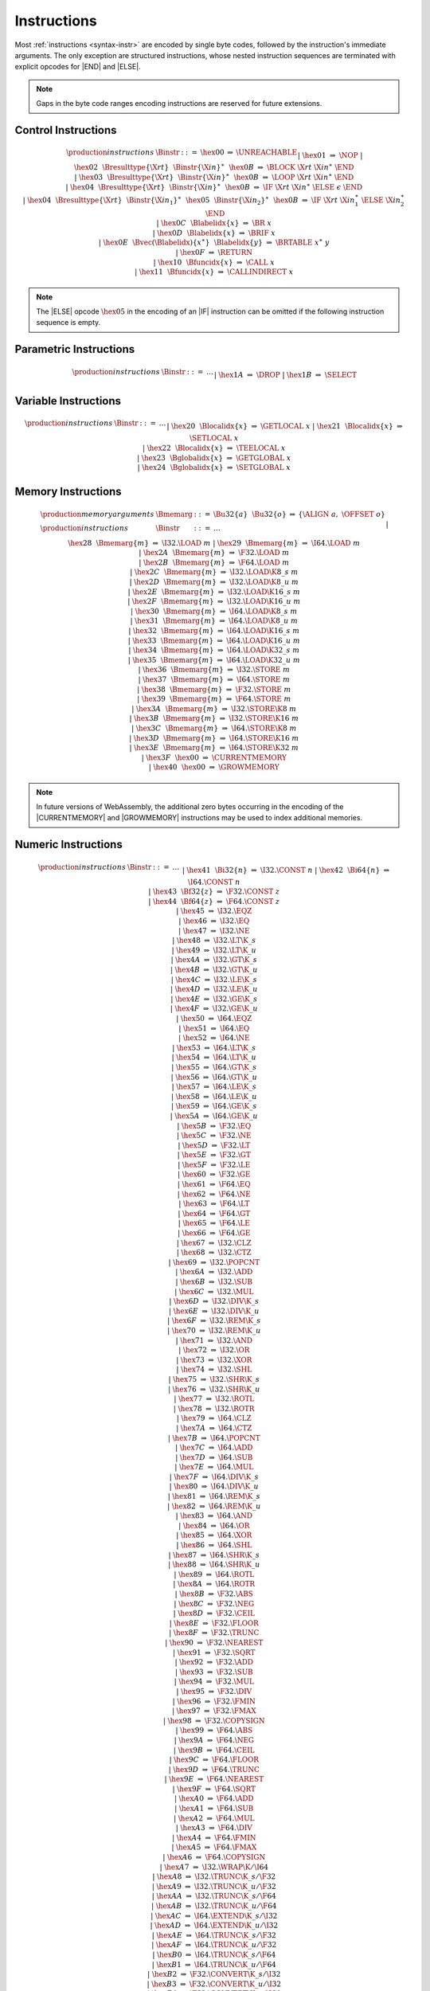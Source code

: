 .. _binary-instr:
.. index:: instruction

Instructions
------------

Most :ref:`instructions <syntax-instr>` are encoded by single byte codes, followed by the instruction's immediate arguments.
The only exception are structured instructions, whose nested instruction sequences are terminated with explicit opcodes for |END| and |ELSE|.

.. note::
   Gaps in the byte code ranges encoding instructions are reserved for future extensions.


.. _binary-instr-control:
.. index:: control instructions, structured control, label, block, branch, result type, label index, function index, type index, vector, polymorphism
   pair: binary format; instruction
   single: abstract syntax; instruction

Control Instructions
~~~~~~~~~~~~~~~~~~~~

.. :ref:`Control instructions <syntax-instr-control>` have varying encodings.
   For structured instructions, the nested instruction sequences are terminated with explicit opcodes for |END| and |ELSE|.

.. _valid-nop:
.. _valid-unreachable:
.. _valid-block:
.. _valid-loop:
.. _valid-if:
.. _valid-br:
.. _valid-br_if:
.. _valid-br_table:
.. _valid-return:
.. _valid-call:
.. _valid-call_indirect:

.. math::
   \begin{array}{llclll}
   \production{instructions} & \Binstr &::=&
     \hex{00} &\Rightarrow&
       \UNREACHABLE \\ &&|&
     \hex{01} &\Rightarrow&
       \NOP \\ &&|&
     \hex{02}~~\Bresulttype\{\X{rt}\}~~\Binstr\{\X{in}\}^\ast~~\hex{0B}
       &\Rightarrow&
       \BLOCK~\X{rt}~\X{in}^\ast~\END \\ &&|&
     \hex{03}~~\Bresulttype\{\X{rt}\}~~\Binstr\{\X{in}\}^\ast~~\hex{0B}
       &\Rightarrow&
       \LOOP~\X{rt}~\X{in}^\ast~\END \\ &&|&
     \hex{04}~~\Bresulttype\{\X{rt}\}~~\Binstr\{\X{in}\}^\ast~~\hex{0B}
       &\Rightarrow&
       \IF~\X{rt}~\X{in}^\ast~\ELSE~\epsilon~\END \\ &&|&
     \hex{04}~~\Bresulttype\{\X{rt}\}~~\Binstr\{\X{in_1}\}^\ast~~\hex{05}~~\Binstr\{\X{in_2}\}^\ast~~\hex{0B}
       &\Rightarrow&
       \IF~\X{rt}~\X{in}_1^\ast~\ELSE~\X{in}_2^\ast~\END \\ &&|&
     \hex{0C}~~\Blabelidx\{x\} &\Rightarrow&
       \BR~x \\ &&|&
     \hex{0D}~~\Blabelidx\{x\} &\Rightarrow&
       \BRIF~x \\ &&|&
     \hex{0E}~~\Bvec(\Blabelidx)\{x^\ast\}~~\Blabelidx\{y\} &\Rightarrow&
       \BRTABLE~x^\ast~y \\ &&|&
     \hex{0F} &\Rightarrow&
       \RETURN \\ &&|&
     \hex{10}~~\Bfuncidx\{x\} &\Rightarrow&
       \CALL~x \\ &&|&
     \hex{11}~~\Bfuncidx\{x\} &\Rightarrow&
       \CALLINDIRECT~x \\
   \end{array}

.. note::
   The |ELSE| opcode :math:`\hex{05}` in the encoding of an |IF| instruction can be omitted if the following instruction sequence is empty.


.. _binary-instr-parametric:
.. index:: value type, polymorphism
   pair: binary format; instruction
   single: abstract syntax; instruction

Parametric Instructions
~~~~~~~~~~~~~~~~~~~~~~~

.. :ref:`Parametric instructions <syntax-instr-parametric>` are represented by single byte codes.

.. _binary-drop:
.. _binary-select:

.. math::
   \begin{array}{llclll}
   \production{instructions} & \Binstr &::=& \dots \\ &&|&
     \hex{1A} &\Rightarrow& \DROP \\ &&|&
     \hex{1B} &\Rightarrow& \SELECT \\
   \end{array}


.. _binary-instr-variable:
.. index:: variable instructions, local index, global index
   pair: binary format; instruction
   single: abstract syntax; instruction

Variable Instructions
~~~~~~~~~~~~~~~~~~~~~

.. :ref:`Variable instructions <syntax-instr-variable>` are represented by a byte codes followed by the encodogn of the respective :ref:`index <syntax-indices>`.

.. _binary-get_local:
.. _binary-set_local:
.. _binary-tee_local:
.. _binary-get_global:
.. _binary-set_global:

.. math::
   \begin{array}{llclll}
   \production{instructions} & \Binstr &::=& \dots \\ &&|&
     \hex{20}~~\Blocalidx\{x\} &\Rightarrow& \GETLOCAL~x \\ &&|&
     \hex{21}~~\Blocalidx\{x\} &\Rightarrow& \SETLOCAL~x \\ &&|&
     \hex{22}~~\Blocalidx\{x\} &\Rightarrow& \TEELOCAL~x \\ &&|&
     \hex{23}~~\Bglobalidx\{x\} &\Rightarrow& \GETGLOBAL~x \\ &&|&
     \hex{24}~~\Bglobalidx\{x\} &\Rightarrow& \SETGLOBAL~x \\
   \end{array}


.. _binary-instr-memory:
.. _binary-memarg:
.. index:: memory instruction, memory index
   pair: validation; instruction
   single: abstract syntax; instruction

Memory Instructions
~~~~~~~~~~~~~~~~~~~

.. :ref:`Memory instructions <syntax-instr-memory>` are encoded as different byte codes, with loads and stores followed by their |memarg| immediate.

.. _binary-memarg:
.. _binary-load:
.. _binary-loadn:
.. _binary-store:
.. _binary-storen:
.. _binary-current_memory:
.. _binary-grow_memory:

.. math::
   \begin{array}{llclll}
   \production{memory arguments} & \Bmemarg &::=&
     \Bu32\{a\}~~\Bu32\{o\} &\Rightarrow& \{ \ALIGN~a,~\OFFSET~o \} \\
   \production{instructions} & \Binstr &::=& \dots \\ &&|&
     \hex{28}~~\Bmemarg\{m\} &\Rightarrow& \I32.\LOAD~m \\ &&|&
     \hex{29}~~\Bmemarg\{m\} &\Rightarrow& \I64.\LOAD~m \\ &&|&
     \hex{2A}~~\Bmemarg\{m\} &\Rightarrow& \F32.\LOAD~m \\ &&|&
     \hex{2B}~~\Bmemarg\{m\} &\Rightarrow& \F64.\LOAD~m \\ &&|&
     \hex{2C}~~\Bmemarg\{m\} &\Rightarrow& \I32.\LOAD\K{8\_s}~m \\ &&|&
     \hex{2D}~~\Bmemarg\{m\} &\Rightarrow& \I32.\LOAD\K{8\_u}~m \\ &&|&
     \hex{2E}~~\Bmemarg\{m\} &\Rightarrow& \I32.\LOAD\K{16\_s}~m \\ &&|&
     \hex{2F}~~\Bmemarg\{m\} &\Rightarrow& \I32.\LOAD\K{16\_u}~m \\ &&|&
     \hex{30}~~\Bmemarg\{m\} &\Rightarrow& \I64.\LOAD\K{8\_s}~m \\ &&|&
     \hex{31}~~\Bmemarg\{m\} &\Rightarrow& \I64.\LOAD\K{8\_u}~m \\ &&|&
     \hex{32}~~\Bmemarg\{m\} &\Rightarrow& \I64.\LOAD\K{16\_s}~m \\ &&|&
     \hex{33}~~\Bmemarg\{m\} &\Rightarrow& \I64.\LOAD\K{16\_u}~m \\ &&|&
     \hex{34}~~\Bmemarg\{m\} &\Rightarrow& \I64.\LOAD\K{32\_s}~m \\ &&|&
     \hex{35}~~\Bmemarg\{m\} &\Rightarrow& \I64.\LOAD\K{32\_u}~m \\ &&|&
     \hex{36}~~\Bmemarg\{m\} &\Rightarrow& \I32.\STORE~m \\ &&|&
     \hex{37}~~\Bmemarg\{m\} &\Rightarrow& \I64.\STORE~m \\ &&|&
     \hex{38}~~\Bmemarg\{m\} &\Rightarrow& \F32.\STORE~m \\ &&|&
     \hex{39}~~\Bmemarg\{m\} &\Rightarrow& \F64.\STORE~m \\ &&|&
     \hex{3A}~~\Bmemarg\{m\} &\Rightarrow& \I32.\STORE\K{8}~m \\ &&|&
     \hex{3B}~~\Bmemarg\{m\} &\Rightarrow& \I32.\STORE\K{16}~m \\ &&|&
     \hex{3C}~~\Bmemarg\{m\} &\Rightarrow& \I64.\STORE\K{8}~m \\ &&|&
     \hex{3D}~~\Bmemarg\{m\} &\Rightarrow& \I64.\STORE\K{16}~m \\ &&|&
     \hex{3E}~~\Bmemarg\{m\} &\Rightarrow& \I64.\STORE\K{32}~m \\ &&|&
     \hex{3F}~~\hex{00} &\Rightarrow& \CURRENTMEMORY \\ &&|&
     \hex{40}~~\hex{00} &\Rightarrow& \GROWMEMORY \\
   \end{array}

.. note::
   In future versions of WebAssembly, the additional zero bytes occurring in the encoding of the |CURRENTMEMORY| and |GROWMEMORY| instructions may be used to index additional memories.


.. _binary-instr-numeric:
.. index:: numeric instruction
   pair: binary format; instruction
   single: abstract syntax; instruction

Numeric Instructions
~~~~~~~~~~~~~~~~~~~~

.. :ref:`Numeric instructions <syntax-instr-numeric>` are represented by single byte codes without any immediates, with the only exception of |CONST| instructions, which are followed by the respective literal.

.. _binary-const:
.. _binary-unop:
.. _binary--binop:
.. _binary-testop:
.. _binary-relop:
.. _binary-cvtop:

.. math::
   \begin{array}{llclll}
   \production{instructions} & \Binstr &::=& \dots \\&&|&
     \hex{41}~~\Bi32\{n\} &\Rightarrow& \I32.\CONST~n \\ &&|&
     \hex{42}~~\Bi64\{n\} &\Rightarrow& \I64.\CONST~n \\ &&|&
     \hex{43}~~\Bf32\{z\} &\Rightarrow& \F32.\CONST~z \\ &&|&
     \hex{44}~~\Bf64\{z\} &\Rightarrow& \F64.\CONST~z \\ &&|&
     \hex{45} &\Rightarrow& \I32.\EQZ \\ &&|&
     \hex{46} &\Rightarrow& \I32.\EQ \\ &&|&
     \hex{47} &\Rightarrow& \I32.\NE \\ &&|&
     \hex{48} &\Rightarrow& \I32.\LT\K{\_s} \\ &&|&
     \hex{49} &\Rightarrow& \I32.\LT\K{\_u} \\ &&|&
     \hex{4A} &\Rightarrow& \I32.\GT\K{\_s} \\ &&|&
     \hex{4B} &\Rightarrow& \I32.\GT\K{\_u} \\ &&|&
     \hex{4C} &\Rightarrow& \I32.\LE\K{\_s} \\ &&|&
     \hex{4D} &\Rightarrow& \I32.\LE\K{\_u} \\ &&|&
     \hex{4E} &\Rightarrow& \I32.\GE\K{\_s} \\ &&|&
     \hex{4F} &\Rightarrow& \I32.\GE\K{\_u} \\ &&|&
     \hex{50} &\Rightarrow& \I64.\EQZ \\ &&|&
     \hex{51} &\Rightarrow& \I64.\EQ \\ &&|&
     \hex{52} &\Rightarrow& \I64.\NE \\ &&|&
     \hex{53} &\Rightarrow& \I64.\LT\K{\_s} \\ &&|&
     \hex{54} &\Rightarrow& \I64.\LT\K{\_u} \\ &&|&
     \hex{55} &\Rightarrow& \I64.\GT\K{\_s} \\ &&|&
     \hex{56} &\Rightarrow& \I64.\GT\K{\_u} \\ &&|&
     \hex{57} &\Rightarrow& \I64.\LE\K{\_s} \\ &&|&
     \hex{58} &\Rightarrow& \I64.\LE\K{\_u} \\ &&|&
     \hex{59} &\Rightarrow& \I64.\GE\K{\_s} \\ &&|&
     \hex{5A} &\Rightarrow& \I64.\GE\K{\_u} \\ &&|&
     \hex{5B} &\Rightarrow& \F32.\EQ \\ &&|&
     \hex{5C} &\Rightarrow& \F32.\NE \\ &&|&
     \hex{5D} &\Rightarrow& \F32.\LT \\ &&|&
     \hex{5E} &\Rightarrow& \F32.\GT \\ &&|&
     \hex{5F} &\Rightarrow& \F32.\LE \\ &&|&
     \hex{60} &\Rightarrow& \F32.\GE \\ &&|&
     \hex{61} &\Rightarrow& \F64.\EQ \\ &&|&
     \hex{62} &\Rightarrow& \F64.\NE \\ &&|&
     \hex{63} &\Rightarrow& \F64.\LT \\ &&|&
     \hex{64} &\Rightarrow& \F64.\GT \\ &&|&
     \hex{65} &\Rightarrow& \F64.\LE \\ &&|&
     \hex{66} &\Rightarrow& \F64.\GE \\ &&|&
     \hex{67} &\Rightarrow& \I32.\CLZ \\ &&|&
     \hex{68} &\Rightarrow& \I32.\CTZ \\ &&|&
     \hex{69} &\Rightarrow& \I32.\POPCNT \\ &&|&
     \hex{6A} &\Rightarrow& \I32.\ADD \\ &&|&
     \hex{6B} &\Rightarrow& \I32.\SUB \\ &&|&
     \hex{6C} &\Rightarrow& \I32.\MUL \\ &&|&
     \hex{6D} &\Rightarrow& \I32.\DIV\K{\_s} \\ &&|&
     \hex{6E} &\Rightarrow& \I32.\DIV\K{\_u} \\ &&|&
     \hex{6F} &\Rightarrow& \I32.\REM\K{\_s} \\ &&|&
     \hex{70} &\Rightarrow& \I32.\REM\K{\_u} \\ &&|&
     \hex{71} &\Rightarrow& \I32.\AND \\ &&|&
     \hex{72} &\Rightarrow& \I32.\OR \\ &&|&
     \hex{73} &\Rightarrow& \I32.\XOR \\ &&|&
     \hex{74} &\Rightarrow& \I32.\SHL \\ &&|&
     \hex{75} &\Rightarrow& \I32.\SHR\K{\_s} \\ &&|&
     \hex{76} &\Rightarrow& \I32.\SHR\K{\_u} \\ &&|&
     \hex{77} &\Rightarrow& \I32.\ROTL \\ &&|&
     \hex{78} &\Rightarrow& \I32.\ROTR \\ &&|&
     \hex{79} &\Rightarrow& \I64.\CLZ \\ &&|&
     \hex{7A} &\Rightarrow& \I64.\CTZ \\ &&|&
     \hex{7B} &\Rightarrow& \I64.\POPCNT \\ &&|&
     \hex{7C} &\Rightarrow& \I64.\ADD \\ &&|&
     \hex{7D} &\Rightarrow& \I64.\SUB \\ &&|&
     \hex{7E} &\Rightarrow& \I64.\MUL \\ &&|&
     \hex{7F} &\Rightarrow& \I64.\DIV\K{\_s} \\ &&|&
     \hex{80} &\Rightarrow& \I64.\DIV\K{\_u} \\ &&|&
     \hex{81} &\Rightarrow& \I64.\REM\K{\_s} \\ &&|&
     \hex{82} &\Rightarrow& \I64.\REM\K{\_u} \\ &&|&
     \hex{83} &\Rightarrow& \I64.\AND \\ &&|&
     \hex{84} &\Rightarrow& \I64.\OR \\ &&|&
     \hex{85} &\Rightarrow& \I64.\XOR \\ &&|&
     \hex{86} &\Rightarrow& \I64.\SHL \\ &&|&
     \hex{87} &\Rightarrow& \I64.\SHR\K{\_s} \\ &&|&
     \hex{88} &\Rightarrow& \I64.\SHR\K{\_u} \\ &&|&
     \hex{89} &\Rightarrow& \I64.\ROTL \\ &&|&
     \hex{8A} &\Rightarrow& \I64.\ROTR \\ &&|&
     \hex{8B} &\Rightarrow& \F32.\ABS \\ &&|&
     \hex{8C} &\Rightarrow& \F32.\NEG \\ &&|&
     \hex{8D} &\Rightarrow& \F32.\CEIL \\ &&|&
     \hex{8E} &\Rightarrow& \F32.\FLOOR \\ &&|&
     \hex{8F} &\Rightarrow& \F32.\TRUNC \\ &&|&
     \hex{90} &\Rightarrow& \F32.\NEAREST \\ &&|&
     \hex{91} &\Rightarrow& \F32.\SQRT \\ &&|&
     \hex{92} &\Rightarrow& \F32.\ADD \\ &&|&
     \hex{93} &\Rightarrow& \F32.\SUB \\ &&|&
     \hex{94} &\Rightarrow& \F32.\MUL \\ &&|&
     \hex{95} &\Rightarrow& \F32.\DIV \\ &&|&
     \hex{96} &\Rightarrow& \F32.\FMIN \\ &&|&
     \hex{97} &\Rightarrow& \F32.\FMAX \\ &&|&
     \hex{98} &\Rightarrow& \F32.\COPYSIGN \\ &&|&
     \hex{99} &\Rightarrow& \F64.\ABS \\ &&|&
     \hex{9A} &\Rightarrow& \F64.\NEG \\ &&|&
     \hex{9B} &\Rightarrow& \F64.\CEIL \\ &&|&
     \hex{9C} &\Rightarrow& \F64.\FLOOR \\ &&|&
     \hex{9D} &\Rightarrow& \F64.\TRUNC \\ &&|&
     \hex{9E} &\Rightarrow& \F64.\NEAREST \\ &&|&
     \hex{9F} &\Rightarrow& \F64.\SQRT \\ &&|&
     \hex{A0} &\Rightarrow& \F64.\ADD \\ &&|&
     \hex{A1} &\Rightarrow& \F64.\SUB \\ &&|&
     \hex{A2} &\Rightarrow& \F64.\MUL \\ &&|&
     \hex{A3} &\Rightarrow& \F64.\DIV \\ &&|&
     \hex{A4} &\Rightarrow& \F64.\FMIN \\ &&|&
     \hex{A5} &\Rightarrow& \F64.\FMAX \\ &&|&
     \hex{A6} &\Rightarrow& \F64.\COPYSIGN \\ &&|&
     \hex{A7} &\Rightarrow& \I32.\WRAP\K{/}\I64 \\ &&|&
     \hex{A8} &\Rightarrow& \I32.\TRUNC\K{\_s/}\F32 \\ &&|&
     \hex{A9} &\Rightarrow& \I32.\TRUNC\K{\_u/}\F32 \\ &&|&
     \hex{AA} &\Rightarrow& \I32.\TRUNC\K{\_s/}\F64 \\ &&|&
     \hex{AB} &\Rightarrow& \I32.\TRUNC\K{\_u/}\F64 \\ &&|&
     \hex{AC} &\Rightarrow& \I64.\EXTEND\K{\_s/}\I32 \\ &&|&
     \hex{AD} &\Rightarrow& \I64.\EXTEND\K{\_u/}\I32 \\ &&|&
     \hex{AE} &\Rightarrow& \I64.\TRUNC\K{\_s/}\F32 \\ &&|&
     \hex{AF} &\Rightarrow& \I64.\TRUNC\K{\_u/}\F32 \\ &&|&
     \hex{B0} &\Rightarrow& \I64.\TRUNC\K{\_s/}\F64 \\ &&|&
     \hex{B1} &\Rightarrow& \I64.\TRUNC\K{\_u/}\F64 \\ &&|&
     \hex{B2} &\Rightarrow& \F32.\CONVERT\K{\_s/}\I32 \\ &&|&
     \hex{B3} &\Rightarrow& \F32.\CONVERT\K{\_u/}\I32 \\ &&|&
     \hex{B4} &\Rightarrow& \F32.\CONVERT\K{\_s/}\I64 \\ &&|&
     \hex{B5} &\Rightarrow& \F32.\CONVERT\K{\_u/}\I64 \\ &&|&
     \hex{B6} &\Rightarrow& \F32.\DEMOTE\K{/}\F64 \\ &&|&
     \hex{B7} &\Rightarrow& \F64.\CONVERT\K{\_s/}\I32 \\ &&|&
     \hex{B8} &\Rightarrow& \F64.\CONVERT\K{\_u/}\I32 \\ &&|&
     \hex{B9} &\Rightarrow& \F64.\CONVERT\K{\_s/}\I64 \\ &&|&
     \hex{BA} &\Rightarrow& \F64.\CONVERT\K{\_u/}\I64 \\ &&|&
     \hex{BB} &\Rightarrow& \F64.\PROMOTE\K{/}\F32 \\ &&|&
     \hex{BC} &\Rightarrow& \I32.\REINTERPRET\K{/}\F32 \\ &&|&
     \hex{BD} &\Rightarrow& \I64.\REINTERPRET\K{/}\F64 \\ &&|&
     \hex{BE} &\Rightarrow& \F32.\REINTERPRET\K{/}\I32 \\ &&|&
     \hex{BF} &\Rightarrow& \F64.\REINTERPRET\K{/}\I64 \\
   \end{array}


.. _binary-expr:
.. index:: expression
   pair: binary format; expression
   single: abstract syntax; expression
   single: expression; constant

Expressions
~~~~~~~~~~~

:ref:`Expressions <syntax-expr>` are encoded by their instruction sequence terminated with an explicit opcode for |END|.

.. math::
   \begin{array}{llclll}
   \production{instructions} & \Bexpr &::=&
     \Binstr\{\X{in}\}^\ast~~\hex{0B} &\Rightarrow&
       \X{in}^\ast~\END \\
   \end{array}
